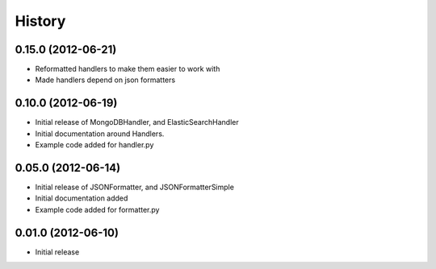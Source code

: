 History
=========

0.15.0 (2012-06-21)
+++++++++++++++++++
* Reformatted handlers to make them easier to work with
* Made handlers depend on json formatters

0.10.0 (2012-06-19)
+++++++++++++++++++
* Initial release of MongoDBHandler, and ElasticSearchHandler
* Initial documentation around Handlers.
* Example code added for handler.py

0.05.0 (2012-06-14)
+++++++++++++++++++
* Initial release of JSONFormatter, and JSONFormatterSimple
* Initial documentation added
* Example code added for formatter.py

0.01.0 (2012-06-10)
+++++++++++++++++++
* Initial release
